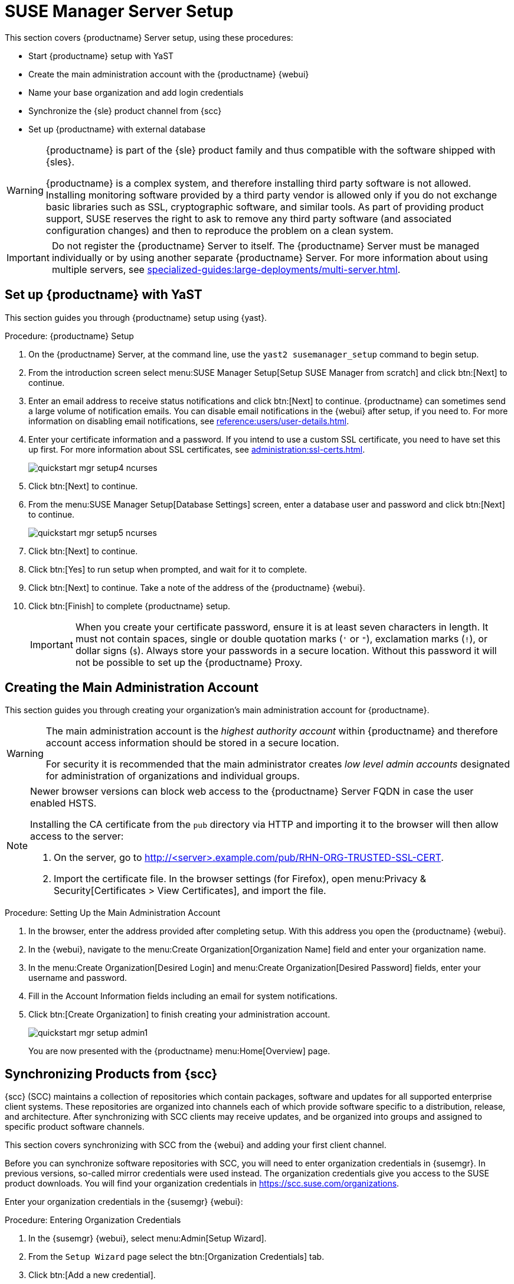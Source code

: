 [[server-setup]]
= SUSE Manager Server Setup

This section covers {productname} Server setup, using these procedures:

* Start {productname} setup with YaST
* Create the main administration account with the {productname} {webui}
* Name your base organization and add login credentials
* Synchronize the {sle} product channel from {scc}
* Set up {productname} with external database

[WARNING]
====
{productname} is part of the {sle} product family and thus compatible with the software shipped with {sles}.

{productname} is a complex system, and therefore installing third party software is not allowed.
Installing monitoring software provided by a third party vendor is allowed only if you do not exchange basic libraries such as SSL, cryptographic software, and similar tools.
As part of providing product support, SUSE reserves the right to ask to remove any third party software (and associated configuration changes) and then to reproduce the problem on a clean system.
====


[IMPORTANT]
====
Do not register the {productname} Server to itself.
The {productname} Server must be managed individually or by using another separate {productname} Server.
For more information about using multiple servers, see xref:specialized-guides:large-deployments/multi-server.adoc[].
====



== Set up {productname} with YaST

This section guides you through {productname} setup using {yast}.


[[proc-quickstart-certificate-information-yast]]
.Procedure: {productname} Setup
. On the {productname} Server, at the command line, use the [command]``yast2 susemanager_setup`` command to begin setup.

. From the introduction screen select menu:SUSE Manager Setup[Setup SUSE Manager from scratch] and click btn:[Next] to continue.

. Enter an email address to receive status notifications and click btn:[Next] to continue.
    {productname} can sometimes send a large volume of notification emails.
    You can disable email notifications in the {webui} after setup, if you need to.
    For more information on disabling email notifications, see xref:reference:users/user-details.adoc[].

. Enter your certificate information and a password.
    If you intend to use a custom SSL certificate, you need to have set this up first.
    For more information about SSL certificates, see xref:administration:ssl-certs.adoc[].
+

image::quickstart-mgr-setup4-ncurses.png[scaledwidth=80%]
+

. Click btn:[Next] to continue.

. From the menu:SUSE Manager Setup[Database Settings] screen, enter a database user and password and click btn:[Next] to continue.
+

image::quickstart-mgr-setup5-ncurses.png[scaledwidth=80%]
+

. Click btn:[Next] to continue.

. Click btn:[Yes] to run setup when prompted, and wait for it to complete.

. Click btn:[Next] to continue.
    Take a note of the address of the {productname} {webui}.

. Click btn:[Finish] to complete {productname} setup.
+

[IMPORTANT]
====
When you create your certificate password, ensure it is at least seven characters in length.
It must not contain spaces, single or double quotation marks (``'`` or ``"``), exclamation marks (``!``), or dollar signs (``$``).
Always store your passwords in a secure location.
Without this password it will not be possible to set up the {productname} Proxy.
====


== Creating the Main Administration Account

This section guides you through creating your organization's main administration account for {productname}.

[WARNING]
====
The main administration account is the _highest authority account_ within {productname} and therefore account access information should be stored in a secure location.

For security it is recommended that the main administrator creates _low level admin accounts_ designated for administration of organizations and individual groups.
====

[NOTE]
====
Newer browser versions can block web access to the {productname} Server FQDN in case the user enabled HSTS.

Installing the CA certificate from the [path]``pub`` directory via HTTP and importing it to the browser will then allow access to the server:

. On the server, go to http://<server>.example.com/pub/RHN-ORG-TRUSTED-SSL-CERT.

. Import the certificate file.
  In the browser settings (for Firefox), open menu:Privacy & Security[Certificates > View Certificates], and import the file.
====


.Procedure: Setting Up the Main Administration Account
. In the browser, enter the address provided after completing setup.
    With this address you open the {productname} {webui}.

. In the {webui}, navigate to the menu:Create Organization[Organization Name] field and enter your organization name.

. In the menu:Create Organization[Desired Login] and menu:Create Organization[Desired Password] fields, enter your username and password.

. Fill in the Account Information fields including an email for system notifications.

. Click btn:[Create Organization] to finish creating your administration account.
+

image::quickstart-mgr-setup-admin1.png[scaledwidth=80%]
+

You are now presented with the {productname} menu:Home[Overview] page.


== Synchronizing Products from {scc}

{scc} (SCC) maintains a collection of repositories which contain packages, software and updates for all supported enterprise client systems.
These repositories are organized into channels each of which provide software specific to a distribution, release, and architecture.
After synchronizing with SCC clients may receive updates, and be organized into groups and assigned to specific product software channels.

This section covers synchronizing with SCC from the {webui} and adding your first client channel.

Before you can synchronize software repositories with SCC, you will need to enter organization credentials in {susemgr}.
In previous versions, so-called mirror credentials were used instead.
The organization credentials give you access to the SUSE product downloads.
You will find your organization credentials in https://scc.suse.com/organizations.

Enter your organization credentials in the {susemgr} {webui}:


[[proc-admin-organization-credentials]]
.Procedure: Entering Organization Credentials
. In the {susemgr} {webui}, select menu:Admin[Setup Wizard].

. From the [guimenu]``Setup Wizard`` page select the btn:[Organization Credentials] tab.

. Click btn:[Add a new credential].

. In the dialog, enter [guimenu]``Username`` and [guimenu]``Password``, and confirm with btn:[Save].
+

When the credentials are confirmed with a check-mark icon, proceed with <<proc-quickstart-first-channel-sync>>.


[[proc-quickstart-first-channel-sync]]
.Procedure: Synchronizing with {scc}
. In the {webui}, navigate to menu:Admin[Setup Wizard].

. From the [guimenu]``Setup Wizard`` page select the btn:[SUSE Products] tab.
    If you previously registered with {scc} a list of products will populate the table.
    This operation could take up to a few minutes.
    You can monitor the progress of the operation in section on the right ``Refresh the product catalog from SUSE Customer Center``. 
    The table of products lists architecture, channels, and status information.
    For more information, see xref:reference:admin/setup-wizard.adoc[Wizard].
+

image::admin_suse_products.png[scaledwidth=80%]

. Use ``Filter by product description`` and ``Filter by architecture`` to filter the liste of displayed products.
    If your {sle} client is based on [systemitem]``x86_64`` architecture scroll down the page and select the check box for this channel now.

* Add channels to {productname} by selecting the check box to the left of each channel.
    Click the arrow symbol to the left of the description to unfold a product and list available modules.
* Click btn:[Add Products] to start product synchronization.
+

After adding the channel, {productname} will schedule the channel to be synchronized.
This can take a long time as {productname} will copy channel software sources from the {suse} repositories located at {scc} to local [path]``/var/spacewalk/`` directory of your server.
+

[TIP]
.PostgreSQL and Transparent Huge Pages
====
In some environments, _Transparent Huge Pages_ provided by the kernel may slow down PostgreSQL workloads significantly.

To disable _Transparant Huge Pages_ set the [option]``transparent_hugepage`` kernel parameter to [option]``never``.
This has to be changed in [path]``/etc/default/grub`` and added to the line [option]``GRUB_CMDLINE_LINUX_DEFAULT``, for example:

----
GRUB_CMDLINE_LINUX_DEFAULT="resume=/dev/sda1 splash=silent quiet showopts elevator=none transparent_hugepage=never"
----

To write the new configuration run [command]``grub2-mkconfig -o /boot/grub2/grub.cfg``.
====
+

Monitor the channel synchronization process in real-time by viewing channel log files located in the directory [path]``/var/log/rhn/reposync``:
+

----
tail -f /var/log/rhn/reposync/<CHANNEL_NAME>.log
----
+

When the channel synchronization process is complete, you can continue with client registration.
For more instructions, see xref:client-configuration:registration-overview.adoc[].



== Set up {productname} with external database

In this example, we use RDS product from Amazon Web Service.

[WARNING]
====
Currently, configuring an external database is not supported by [literal]``yast2`` setup.

You can configure an external database using the [command]``mgr-setup`` command line tool.

====
This section guides you through {productname} setup using [command]``mgr-setup``.

.Procedure : Configuring server with external database
. Create [path]``setup_env.sh`` file in the [path]``/root`` directory.

. Set the variables defining your certificate information and password.
  For more information about certificates, see <<proc-quickstart-certificate-information-yast>>.
+

----
CERT_O="SUSE"
CERT_OU="SUSE"
CERT_CITY="N"
CERT_STATE="B"
CERT_COUNTRY="DE"
CERT_EMAIL="email@prov.com"
CERT_PASS="spacewalk"
USE_EXISTING_CERTS="N"
----
+

. Define your database.
  The user and password are created during the setup.
  If you are using an external database, specify the hostname and port.
+

----
MANAGER_USER="spacewalk"
MANAGER_PASS="spacewalk"
MANAGER_ADMIN_EMAIL="email@prov.com"
MANAGER_DB_NAME="susemanager"
MANAGER_DB_HOST="db hostname"
MANAGER_DB_PORT="db port"
MANAGER_DB_PROTOCOL="TCP"
MANAGER_ENABLE_TFTP="Y"
----
+

. Set up the variables defining the specific configuration for the external database.
  In this scenario, an RDS database has been deployed and is accessible by the server.
  To establish a connection, an AWS certificate is also required.
  [literal]``EXTERNALDB_ADMIN_USER`` and [literal]``EXTERNALDB_ADMIN_PASS`` are the credentials set during the RDS deployment:
+

----
EXTERNALDB_ADMIN_USER="postgres"
EXTERNALDB_ADMIN_PASS="spacewalk"
MANAGER_DB_CA_CERT="/path_to/aws.crt"
REPORT_DB_CA_CERT="/path_to/aws.crt"
EXTERNALDB_PROVIDER="aws"
----
+

[NOTE]
====
The AWS certificate can be found at link:https://docs.aws.amazon.com/AmazonRDS/latest/UserGuide/UsingWithRDS.SSL.html[].
====
+

. To connect to the external database, configure the report database with the RDS hostname and port.
[literal]``REPORT_DB_USER`` and [literal]``REPORT_DB_PASS`` will be created by the script:
+

----
REPORT_DB_HOST="db hostname"
REPORT_DB_PORT="db port"
REPORT_DB_NAME="reportdb"
REPORT_DB_USER="pythia_susemanager"
REPORT_DB_PASS="pythia_susemanager"
----
+

[WARNING]
====
Do not use [literal]``MANAGER_USER`` as the user when deploying RDS.
====
